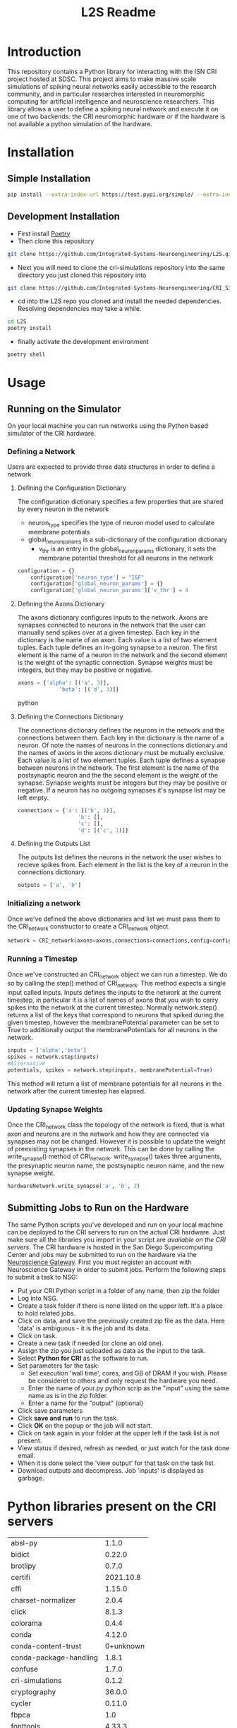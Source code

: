 #+title: L2S Readme

* Introduction
This repository contains a Python library for interacting with the ISN CRI project hosted at SDSC. This project aims to make massive scale simulations of spiking neural networks easily accessible to the research community, and in particular researches interested in neuromorphic computing for artificial intelligence and neuroscience researchers. This library allows a user to define a spiking neural network and execute it on one of two backends: the CRI neuromorphic hardware or if the hardware is not available a python simulation of the hardware.

* Installation
** Simple Installation
#+BEGIN_SRC bash
pip install --extra-index-url https://test.pypi.org/simple/ --extra-index-url https://pypi.python.org/simple l2s==0.1.4
#+END_SRC
** Development Installation
- First install [[https://python-poetry.org/][Poetry]]
- Then clone this repository
#+BEGIN_SRC bash
git clone https://github.com/Integrated-Systems-Neuroengineering/L2S.git
#+END_SRC
- Next you will need to clone the cri-simulations repository into the same directory you just cloned this repository into
#+BEGIN_SRC bash
git clone https://github.com/Integrated-Systems-Neuroengineering/CRI_Simulations_Public.git
#+END_SRC
- cd into the L2S repo you cloned and install the needed dependencies. Resolving dependencies may take a while.
#+BEGIN_SRC bash
cd L2S
poetry install
#+END_SRC
- finally activate the development environment
#+BEGIN_SRC bash
poetry shell
#+END_SRC
* Usage
** Running on the Simulator
On your local machine you can run networks using the Python based simulator of the CRI hardware.
*** Defining a Network
Users are expected to provide three data structures in order to define a network
**** Defining the Configuration Dictionary
The configuration dictionary specifies a few properties that are shared by every neuron in the network
- neuron_type specifies the type of neuron model used to calculate membrane potentials
- global_neuron_params is a sub-dictionary of the configuration dictionary
  - v_thr is an entry in the global_neuron_params dictionary, it sets the membrane potential threshold for all neurons in the network
#+BEGIN_SRC python
configuration = {}
    configuration['neuron_type'] = "I&F"
    configuration['global_neuron_params'] = {}
    configuration['global_neuron_params']['v_thr'] = 4
#+END_SRC
**** Defining the Axons Dictionary
The axons dictionary configures inputs to the network. Axons are synapses connected to neurons in the network that the user can manually send spikes over at a given timestep. Each key in the dictionary is the name of an axon. Each value is a list of two element tuples. Each tuple defines an in-going synapse to a neuron. The first element is the name of a neuron in the network and the second element is the weight of the synaptic connection. Synapse weights must be integers, but they may be positive or negative.
#+BEGIN_SRC python
axons = {'alpha': [('a', 3)],
             'beta': [('d', 3)]}
#+END_SRC python
**** Defining the Connections Dictionary
The connections dictionary defines the neurons in the network and the connections between them. Each key in the dictionary is the name of a neuron. Of note the names of neurons in the connections dictionary and the names of axons in the axons dictionary must be mutually exclusive. Each value is a list of two element tuples. Each tuple defines a synapse between neurons in the network. The first element is the name of the postsynaptic neuron and the the second element is the weight of the synapse. Synapse weights must be integers but they may be positive or negative. If a neuron has no outgoing synapses it's synapse list may be left empty.
#+BEGIN_SRC python
connections = {'a': [('b', 1)],
                   'b': [],
                   'c': [],
                   'd': [('c', 1)]}
#+END_SRC
**** Defining the Outputs List
The outputs list defines the neurons in the network the user wishes to recieve spikes from. Each element in the list is the key of a neuron in the connections dictionary.
#+BEGIN_SRC python
outputs = ['a', 'b']
#+END_SRC
*** Initializing a network
Once we've defined the above dictionaries and list we must pass them to the CRI_network constructor to create a CRI_network object.
#+BEGIN_SRC python
network = CRI_network(axons=axons,connections=connections,config=config, outputs=outputs)
#+END_SRC
*** Running a Timestep
Once we've constructed an CRI_network object we can run a timestep. We do so by calling the step() method of CRI_network. This method expects a single input called inputs. Inputs defines the inputs to the network at the current timestep, in particular it is a list of names of axons that you wish to carry spikes into the network at the current timestep. Normally network.step() returns a list of the keys that correspond to neurons that spiked during the given timestep, however the membranePotential parameter can be set to True to additionally output the membranePotentials for all neurons in the network.
#+BEGIN_SRC python
inputs = ['alpha','beta']
spikes = network.step(inputs)
#Alternative
potentials, spikes = network.step(inputs, membranePotential=True)
#+END_SRC
This method will return a list of membrane potentials for all neurons in the network after the current timestep has elapsed.
*** Updating Synapse Weights
Once the CRI_network class the topology of the network is fixed, that is what axon and neurons are in the network and how they are connected via synapses may not be changed. However it is possible to update the weight of preexisting synapses in the network. This can be done by calling the write_synapse() method of CRI_network. write_synapse() takes three arguments, the presynaptic neuron name, the postsynaptic neuron name, and the new synapse weight.
#+BEGIN_SRC python
hardwareNetwork.write_synapse('a', 'b', 2)
#+END_SRC
** Submitting Jobs to Run on the Hardware
The same Python scripts you've developed and run on your local machine can be deployed to the CRI servers to run on the actual CRI hardware. Just make sure all the libraries you import in your script are [[Python libraries present on the CRI servers][available on the CRI servers]]. The CRI hardware is hosted in the San Diego Supercomputing Center and jobs may be submitted to run on the hardware via the [[https://www.nsgportal.org/index.html][Neuroscience Gateway]]. First you must register an account with Neuroscience Gateway in order to submit jobs. Perform the following steps to submit a task to NSG:
- Put your CRI Python script in a folder of any name, then zip the folder
- Log into NSG.
- Create a task folder if there is none listed on the upper left.  It's a place to hold related jobs.
- Click on data, and save the previously created zip file as the data.  Here 'data' is ambiguous - it is the job and its data.
- Click on task.
- Create a new task if needed (or clone an old one).
- Assign the zip you just uploaded as data as the input to the task.
- Select *Python for CRI* as the software to run.
- Set parameters for the task:
    - Set execution 'wall time', cores, and GB of DRAM if you wish. Please be consideret to others and only request the hardware you need.
    - Enter the name of your.py python scrip as the "input" using the same name as is in the zip folder.
    - Enter a name for the "output" (optional)
- Click save parameters
-  Click *save and run* to run the task.
- Click *OK* on the popup or the job will not start.
- Click on task again in your folder at the upper left if the task list is not present.
- View status if desired, refresh as needed, or just watch for the task done email.
- When it is done select the 'view output' for that task on the task list.
- Download outputs and decompress.  Job 'inputs' is displayed as garbage.

* Python libraries present on the CRI servers
| absl-py                |     1.1.0 |
| bidict                 |    0.22.0 |
| brotlipy               |     0.7.0 |
| certifi                | 2021.10.8 |
| cffi                   |    1.15.0 |
| charset-normalizer     |     2.0.4 |
| click                  |     8.1.3 |
| colorama               |     0.4.4 |
| conda                  |    4.12.0 |
| conda-content-trust    | 0+unknown |
| conda-package-handling |     1.8.1 |
| confuse                |     1.7.0 |
| cri-simulations        |     0.1.2 |
| cryptography           |    36.0.0 |
| cycler                 |    0.11.0 |
| fbpca                  |       1.0 |
| fonttools              |    4.33.3 |
| idna                   |       3.3 |
| joblib                 |     1.1.0 |
| k-means-constrained    |     0.7.1 |
| kiwisolver             |     1.4.3 |
| l2s                    |     0.1.3 |
| llvmlite               |    0.38.1 |
| matplotlib             |     3.5.2 |
| metis                  |     0.2a5 |
| networkx               |     2.8.4 |
| numba                  |    0.55.2 |
| numpy                  |    1.22.4 |
| ortools                | 9.3.10497 |
| packaging              |      21.3 |
| Pillow                 |     9.1.1 |
| pip                    |    21.2.4 |
| protobuf               |    4.21.1 |
| pycosat                |     0.6.3 |
| pycparser              |      2.21 |
| PyMetis                |    2020.1 |
| pyOpenSSL              |    22.0.0 |
| pyparsing              |     3.0.9 |
| PySocks                |     1.7.1 |
| python-dateutil        |     2.8.2 |
| PyYAML                 |       6.0 |
| requests               |    2.27.1 |
| ruamel-yaml-conda      |  0.15.100 |
| scikit-learn           |     1.1.1 |
| scipy                  |     1.8.1 |
| setuptools             |    61.2.0 |
| six                    |    1.16.0 |
| sklearn                |       0.0 |
| threadpoolctl          |     3.1.0 |
| tqdm                   |    4.63.0 |
| urllib3                |    1.26.8 |
| wheel                  |    0.37.1 |
